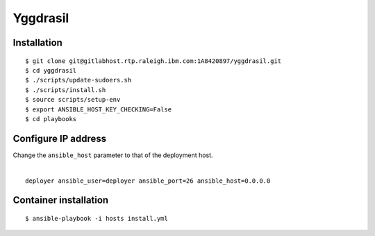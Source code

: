 =========
Yggdrasil
=========

Installation
===========
::

$ git clone git@gitlabhost.rtp.raleigh.ibm.com:1A8420897/yggdrasil.git
$ cd yggdrasil
$ ./scripts/update-sudoers.sh
$ ./scripts/install.sh
$ source scripts/setup-env
$ export ANSIBLE_HOST_KEY_CHECKING=False
$ cd playbooks

Configure IP address
===================

| Change the ``ansible_host`` parameter to that of the deployment host.
|
::

    deployer ansible_user=deployer ansible_port=26 ansible_host=0.0.0.0

Container installation
=====================
::

$ ansible-playbook -i hosts install.yml